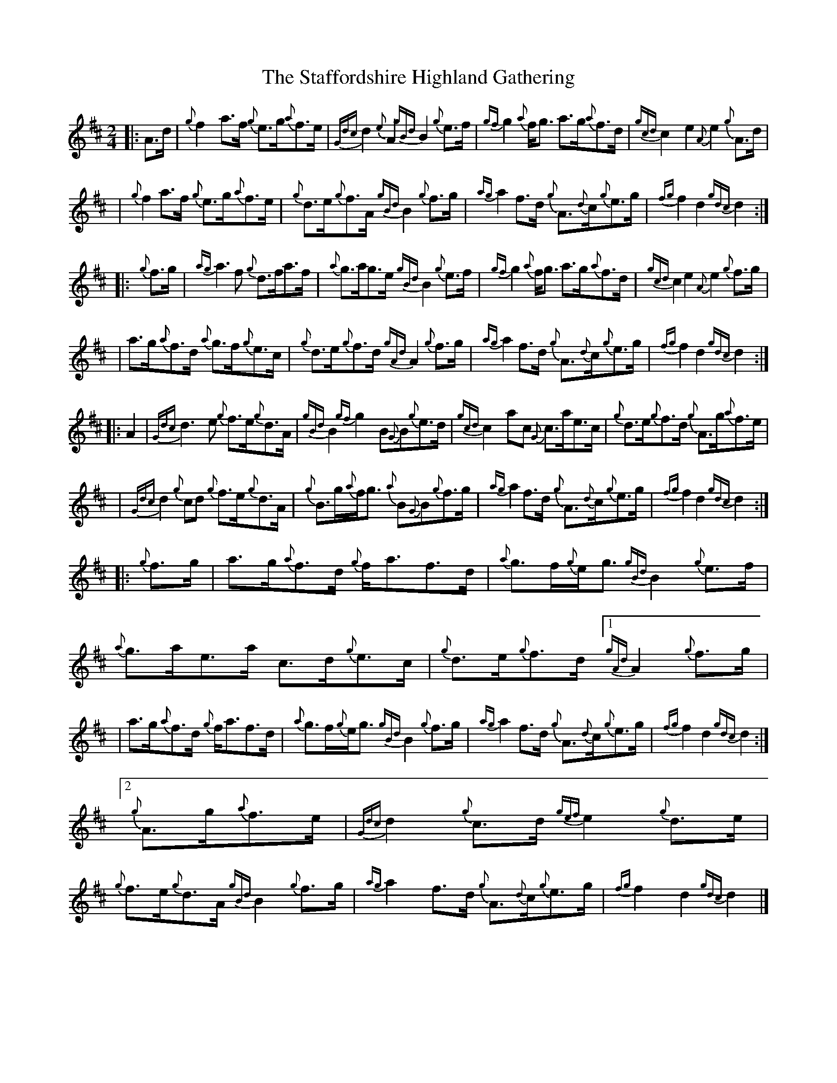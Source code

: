 X: 1
T: Staffordshire Highland Gathering, The
Z: David Murray
S: https://thesession.org/tunes/15199#setting28230
R: polka
M: 2/4
L: 1/8
K: Dmaj
|:A>d|{g}f2a>f {g}e>g{a}f>e|{Gdc}d2{e}A2 {gBd}B2{g}e>f|{gf}g2{a}f<g a>g{a}f>d|{gcd}c2e2 {A}e2{g}A>d|!
|{g}f2a>f {g}e>g{a}f>e|{g}d>e{g}f>A {gBd}B2{g}f>g|{ag}a2f>d {g}A>{d}c{g}e>g|{fg}f2d2 {gdc}d2:|!
|:{g}f>g|{ag}a3f1 {g}d>fa>f|{a}g>ag>e {gBd}B2{g}e>f|{gf}g2{a}f1<g1 a>g{a}f>d|{gcd}c2e2 {A}e2{g}f>g|!
|a>g{a}f>d {a}g>f{g}e>c|{g}d>e{g}f>d {gAd}A2{g}f>g|{ag}a2f>d {g}A>{d}c{g}e>g|{fg}f2d2 {gdc}d2:|!
|:A2|{Gdc}d3e1 {g}f>e{g}d>A|{gBd}B2{gf}g2 B1{G}B1{g}e>d|{gcd}c2a1c1 {G}c>ae>c|{g}d>e{g}f>d {g}A>g{a}f>e|!
|{Gdc}d2{g}c1d1 {g}f>e{g}d>A|{g}B>g{a}f<g {a}B1{G}B1{g}f>g|{ag}a2f>d {g}A>{d}c{g}e>g|{fg}f2d2 {gdc}d2:|!
|:{g}f>g|a>g{a}f>d {g}f<af>d|{a}g>f{g}e<g {gBd}B2{g}e>f|{a}g>ae>a c>d{g}e>c|{g}d>e{g}f>d
[1 {gAd}A2{g}f>g|!
|a>g{a}f>d {g}f<af>d|{a}g>f{g}e<g {gBd}B2{g}f>g|{ag}a2f>d {g}A>{d}c{g}e>g|{fg}f2d2 {gdc}d2:|!
[2{g}A>g{a}f>e|{Gdc}d2{g}c>d {gef}e2{g}d>e|{g}f>e{g}d>A {gBd}B2{g}f>g|{ag}a2f>d {g}A>{d}c{g}e>g|{fg}f2d2 {gdc}d2|]

